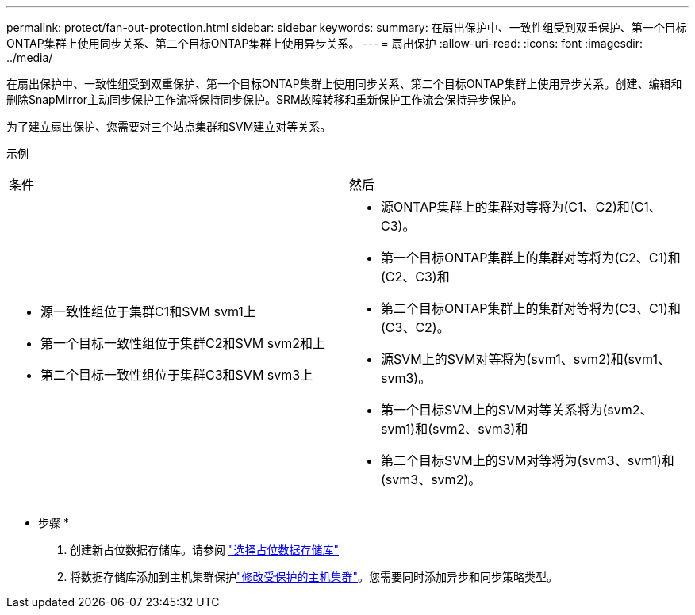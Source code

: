 ---
permalink: protect/fan-out-protection.html 
sidebar: sidebar 
keywords:  
summary: 在扇出保护中、一致性组受到双重保护、第一个目标ONTAP集群上使用同步关系、第二个目标ONTAP集群上使用异步关系。 
---
= 扇出保护
:allow-uri-read: 
:icons: font
:imagesdir: ../media/


[role="lead"]
在扇出保护中、一致性组受到双重保护、第一个目标ONTAP集群上使用同步关系、第二个目标ONTAP集群上使用异步关系。创建、编辑和删除SnapMirror主动同步保护工作流将保持同步保护。SRM故障转移和重新保护工作流会保持异步保护。

为了建立扇出保护、您需要对三个站点集群和SVM建立对等关系。

示例

|===


| 条件 | 然后 


 a| 
* 源一致性组位于集群C1和SVM svm1上
* 第一个目标一致性组位于集群C2和SVM svm2和上
* 第二个目标一致性组位于集群C3和SVM svm3上

 a| 
* 源ONTAP集群上的集群对等将为(C1、C2)和(C1、C3)。
* 第一个目标ONTAP集群上的集群对等将为(C2、C1)和(C2、C3)和
* 第二个目标ONTAP集群上的集群对等将为(C3、C1)和(C3、C2)。
* 源SVM上的SVM对等将为(svm1、svm2)和(svm1、svm3)。
* 第一个目标SVM上的SVM对等关系将为(svm2、svm1)和(svm2、svm3)和
* 第二个目标SVM上的SVM对等将为(svm3、svm1)和(svm3、svm2)。


|===
* 步骤 *

. 创建新占位数据存储库。请参阅 https://docs.vmware.com/en/Site-Recovery-Manager/8.7/com.vmware.srm.admin.doc/GUID-5D4C9F38-37CA-47D1-B43A-A1FED48A05A3.html["选择占位数据存储库"]
. 将数据存储库添加到主机集群保护link:../manage/edit-hostcluster-protection.html["修改受保护的主机集群"]。您需要同时添加异步和同步策略类型。

